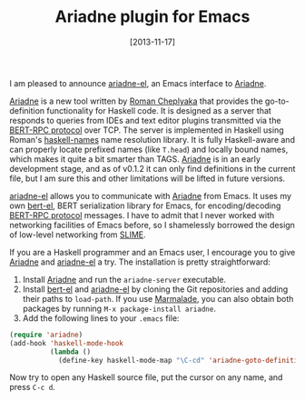 # -*- eval: (org2blog/wp-mode 1) -*-
#+BLOG: wordpress
#+POSTID: 1393
#+DATE: [2013-11-17]
#+TITLE: Ariadne plugin for Emacs

I am pleased to announce [[https://github.com/manzyuk/ariadne-el][ariadne-el]], an Emacs interface to [[https://github.com/feuerbach/ariadne][Ariadne]].

[[https://github.com/feuerbach/ariadne][Ariadne]] is a new tool written by [[http://ro-che.info/][Roman Cheplyaka]] that provides the
go-to-definition functionality for Haskell code.  It is designed as a
server that responds to queries from IDEs and text editor plugins
transmitted via the [[http://bert-rpc.org/][BERT-RPC protocol]] over TCP.  The server is
implemented in Haskell using Roman's [[http://documentup.com/haskell-suite/haskell-names][haskell-names]] name resolution
library.  It is fully Haskell-aware and can properly locate prefixed
names (like ~T.head~) and locally bound names, which makes it quite a
bit smarter than TAGS.  [[https://github.com/feuerbach/ariadne][Ariadne]] is in an early development stage, and
as of v0.1.2 it can only find definitions in the current file, but I
am sure this and other limitations will be lifted in future versions.

[[https://github.com/manzyuk/ariadne-el][ariadne-el]] allows you to communicate with [[https://github.com/feuerbach/ariadne][Ariadne]] from Emacs.  It uses
my own [[https://github.com/manzyuk/bert-el][bert-el]], BERT serialization library for Emacs, for
encoding/decoding [[http://bert-rpc.org/][BERT-RPC protocol]] messages.  I have to admit that I
never worked with networking facilities of Emacs before, so I
shamelessly borrowed the design of low-level networking from [[http://common-lisp.net/project/slime/][SLIME]].

If you are a Haskell programmer and an Emacs user, I encourage you to
give [[https://github.com/feuerbach/ariadne][Ariadne]] and [[https://github.com/manzyuk/ariadne-el][ariadne-el]] a try.  The installation is pretty
straightforward:

1. Install [[https://github.com/feuerbach/ariadne][Ariadne]] and run the ~ariadne-server~ executable.
2. Install [[https://github.com/manzyuk/bert-el][bert-el]] and [[https://github.com/manzyuk/ariadne-el][ariadne-el]] by cloning the Git repositories and
   adding their paths to ~load-path~. If you use [[http://marmalade-repo.org/][Marmalade]], you can
   also obtain both packages by running ~M-x package-install ariadne~.
3. Add the following lines to your ~.emacs~ file:

#+BEGIN_SRC emacs-lisp
  (require 'ariadne)
  (add-hook 'haskell-mode-hook
            (lambda ()
              (define-key haskell-mode-map "\C-cd" 'ariadne-goto-definition)))
#+END_SRC

Now try to open any Haskell source file, put the cursor on any name,
and press ~C-c d~.
